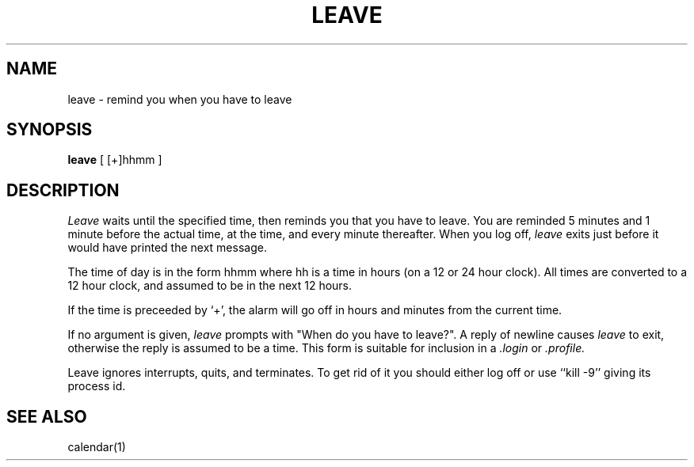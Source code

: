 .\" Copyright (c) 1980 Regents of the University of California.
.\" All rights reserved.  The Berkeley software License Agreement
.\" specifies the terms and conditions for redistribution.
.\"
.\"	@(#)leave.1	6.2 (Berkeley) 5/7/86
.\"
.TH LEAVE 1 "May 7, 1986"
.UC
.SH NAME
leave \- remind you when you have to leave
.SH SYNOPSIS
.B leave
[ [+]hhmm ]
.SH DESCRIPTION
.I Leave
waits until the specified time, then reminds you that you
have to leave.
You are reminded 5 minutes and 1 minute before the actual
time, at the time, and every minute thereafter.
When you log off,
.I leave
exits just before it would have
printed the next message.
.PP
The time of day is in the form hhmm where hh is a time in
hours (on a 12 or 24 hour clock).
All times are converted to a 12 hour clock, and assumed to
be in the next 12 hours.
.PP
If the time is preceeded by `+', the alarm will go off in hours and minutes
from the current time.
.PP
If no argument is given,
.I leave
prompts with "When do you
have to leave?". A reply of newline causes
.I leave
to exit,
otherwise the reply is assumed to be a time.
This form is suitable for inclusion in a
.I .login
or
.I .profile.
.PP
Leave ignores interrupts, quits, and terminates.
To get rid of it you should either log off or use ``kill \-9''
giving its process id.
.SH SEE ALSO
calendar(1)
